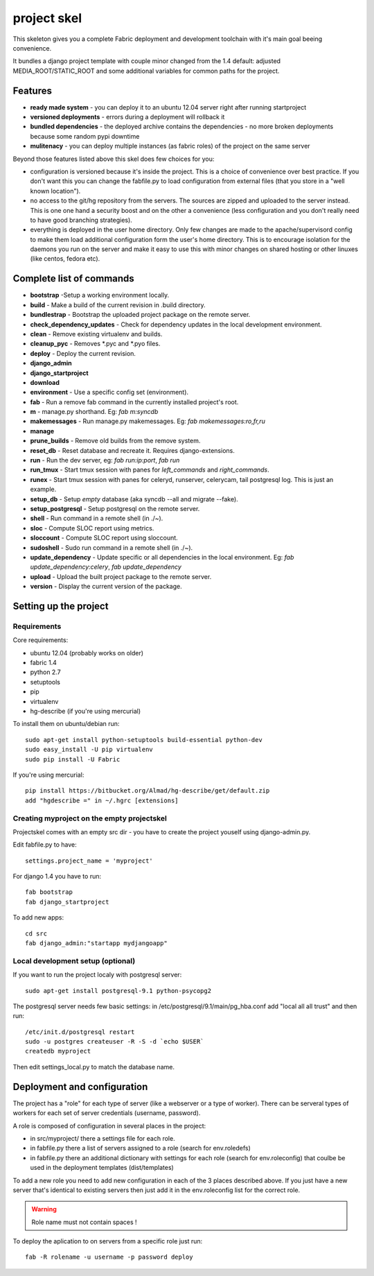 =======================
     project skel
=======================

This skeleton gives you a complete Fabric deployment and development toolchain with 
it's main goal beeing convenience.

It bundles a django project template with couple minor changed from the 1.4 default: adjusted 
MEDIA_ROOT/STATIC_ROOT and some additional variables for common paths for the project. 

Features
========

* **ready made system** - you can deploy it to an ubuntu 12.04 server right after running startproject
* **versioned deployments** - errors during a deployment will rollback it
* **bundled dependencies** - the deployed archive contains the dependencies - no more broken deployments because some random pypi downtime
* **mulitenacy** - you can deploy multiple instances (as fabric roles) of the project on the same server

Beyond those features listed above this skel does few choices for you:

* configuration is versioned because it's inside the project. This is a choice of 
  convenience over best practice. If you don't want this you can change the fabfile.py to load
  configuration from external files (that you store in a "well known location").
* no access to the git/hg repository from the servers. The sources are zipped and 
  uploaded to the server instead. This is one one hand a security boost and on the other 
  a convenience (less configuration and you don't really need to have good branching strategies).  
* everything is deployed in the user home directory. Only few changes are made to the apache/supervisord 
  config to make them load additional configuration form the user's home directory. This is to 
  encourage isolation for the daemons you run on the server and make it easy to use this with
  minor changes on shared hosting or other linuxes (like centos, fedora etc).


Complete list of commands
=========================

* **bootstrap** -Setup a working environment locally.
* **build** - Make a build of the current revision in .build directory.
* **bundlestrap** - Bootstrap the uploaded project package on the remote server.
* **check_dependency_updates** - Check for dependency updates in the local development environment.
* **clean** - Remove existing virtualenv and builds.
* **cleanup_pyc** - Removes \*.pyc and \*.pyo files.
* **deploy** - Deploy the current revision.
* **django_admin**
* **django_startproject**
* **download**
* **environment** - Use a specific config set (environment).
* **fab** - Run a remove fab command in the currently installed project's root.
* **m** - manage.py shorthand. Eg: `fab m:syncdb`
* **makemessages** - Run manage.py makemessages. Eg: `fab makemessages:ro,fr,ru`
* **manage**
* **prune_builds** - Remove old builds from the remove system.
* **reset_db** - Reset database and recreate it. Requires django-extensions.
* **run** - Run the dev server, eg: `fab run:ip:port`, `fab run`
* **run_tmux** - Start tmux session with panes for `left_commands` and `right_commands`.
* **runex** - Start tmux session with panes for celeryd, runserver, celerycam, tail postgresql log. This is just an example.
* **setup_db** - Setup *empty* database (aka syncdb --all and migrate --fake).
* **setup_postgresql** - Setup postgresql on the remote server.
* **shell** - Run command in a remote shell (in ./~).
* **sloc** - Compute SLOC report using metrics.
* **sloccount** - Compute SLOC report using sloccount.
* **sudoshell** - Sudo run command in a remote shell (in ./~).
* **update_dependency** - Update specific or all dependencies in the local environment. Eg: `fab update_dependency:celery`, `fab update_dependency`
* **upload** - Upload the built project package to the remote server.
* **version** - Display the current version of the package.



Setting up the project
======================

Requirements
------------

Core requirements:

- ubuntu 12.04 (probably works on older)
- fabric 1.4
- python 2.7
- setuptools
- pip
- virtualenv
- hg-describe (if you're using mercurial)


To install them on ubuntu/debian run::

    sudo apt-get install python-setuptools build-essential python-dev
    sudo easy_install -U pip virtualenv
    sudo pip install -U Fabric

If you're using mercurial::

    pip install https://bitbucket.org/Almad/hg-describe/get/default.zip
    add "hgdescribe =" in ~/.hgrc [extensions]

Creating myproject on the empty projectskel
-------------------------------------------

Projectskel comes with an empty src dir - you have to create the project youself
using django-admin.py.

Edit fabfile.py to have::

    settings.project_name = 'myproject'

For django 1.4 you have to run::

    fab bootstrap
    fab django_startproject

To add new apps::

    cd src
    fab django_admin:"startapp mydjangoapp"


Local development setup (optional)
----------------------------------

If you want to run the project localy with postgresql server::

    sudo apt-get install postgresql-9.1 python-psycopg2

The postgresql server needs few basic settings: in
/etc/postgresql/9.1/main/pg_hba.conf add "local all all trust" and then run::

    /etc/init.d/postgresql restart
    sudo -u postgres createuser -R -S -d `echo $USER`
    createdb myproject

Then edit settings_local.py to match the database name.

Deployment and configuration
============================

The project has a "role" for each type of server (like a webserver or a type of
worker). There can be serveral types of workers for each set of server
credentials (username, password).

A role is composed of configuration in several places in the project:

- in src/myproject/ there a settings file for each role.
- in fabfile.py there a list of servers assigned to a role (search for
  env.roledefs)
- in fabfile.py there an additional dictionary with settings for each role
  (search for env.roleconfig) that coulbe be used in the deployment templates (dist/templates)

To add a new role you need to add new configuration in each of the 3 places
described above. If you just have a new server that's identical to existing
servers then just add it in the env.roleconfig list for the correct role.

.. warning:: 

    Role name must not contain spaces !

To deploy the aplication to on servers from a specific role just run::

    fab -R rolename -u username -p password deploy

